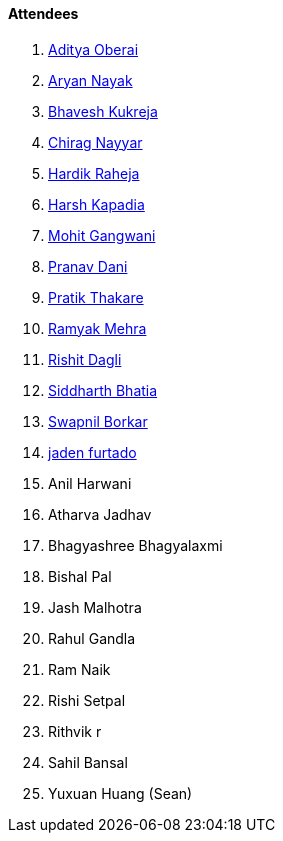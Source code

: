 ==== Attendees

. link:https://twitter.com/adityaoberai1[Aditya Oberai^]
. link:https://twitter.com/Aryannayakk[Aryan Nayak^]
. link:https://twitter.com/bhavesh878789[Bhavesh Kukreja^]
. link:https://twitter.com/chiragnayyar[Chirag Nayyar^]
. link:https://twitter.com/hardikraheja[Hardik Raheja^]
. link:https://twitter.com/harshgkapadia[Harsh Kapadia^]
. link:https://twitter.com/mohit_explores[Mohit Gangwani^]
. link:https://twitter.com/PranavDani3[Pranav Dani^]
. link:https://twitter.com/t3_pat[Pratik Thakare^]
. link:https://twitter.com/mehraramyak[Ramyak Mehra^]
. link:https://twitter.com/rishit_dagli[Rishit Dagli^]
. link:https://twitter.com/Darth_Sid512[Siddharth Bhatia^]
. link:https://twitter.com/swpnlbrkr[Swapnil Borkar^]
. link:https://twitter.com/furtado_jaden[jaden furtado^]
. Anil Harwani
. Atharva Jadhav
. Bhagyashree Bhagyalaxmi
. Bishal Pal
. Jash Malhotra
. Rahul Gandla
. Ram Naik
. Rishi Setpal
. Rithvik r
. Sahil Bansal
. Yuxuan Huang (Sean)
